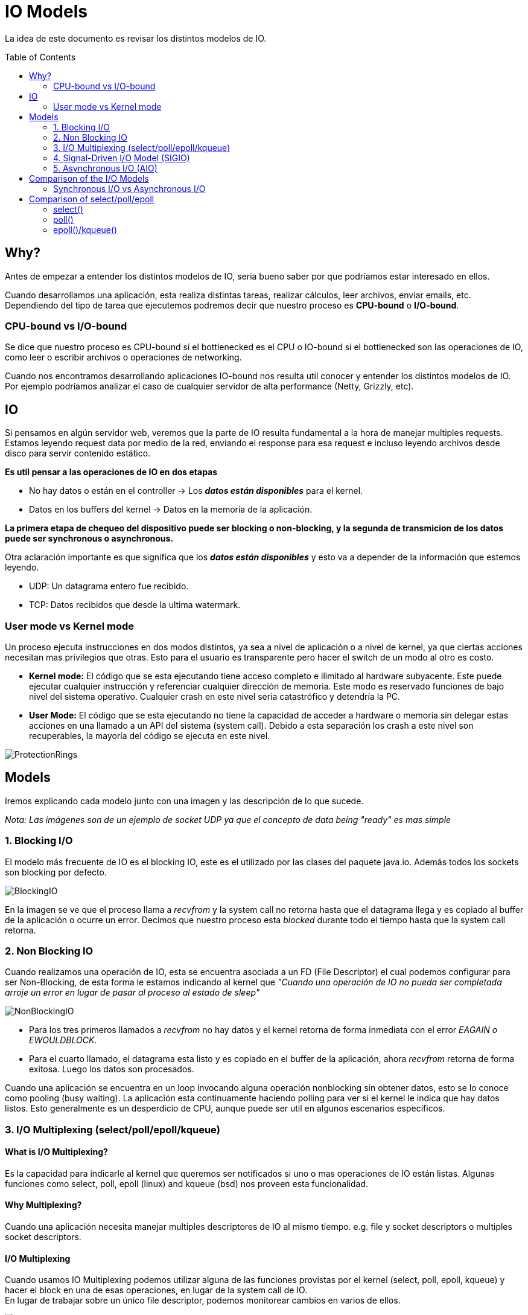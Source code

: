 = IO Models
:toc: macro
:sectnumlevels: 4

La idea de este documento es revisar los distintos modelos de IO.

toc::[]
== Why?

Antes de empezar a entender los distintos modelos de IO, seria bueno saber por que
podríamos estar interesado en ellos.

Cuando desarrollamos una aplicación, esta realiza distintas tareas, realizar cálculos,
leer archivos, enviar emails, etc. Dependiendo del tipo de tarea que ejecutemos podremos
decir que nuestro proceso es *CPU-bound* o *I/O-bound*.

=== CPU-bound vs I/O-bound

Se dice que nuestro proceso es CPU-bound si el bottlenecked es el CPU o IO-bound
si el bottlenecked son las operaciones de IO, como leer o escribir archivos o operaciones
de networking.

Cuando nos encontramos desarrollando aplicaciones IO-bound nos resulta util conocer y entender
los distintos modelos de IO. Por ejemplo podríamos analizar el caso de cualquier
servidor de alta performance (Netty, Grizzly, etc).

== IO

Si pensamos en algún servidor web, veremos que la parte de IO resulta fundamental a la hora
de manejar multiples requests. Estamos leyendo request data por medio de la red, enviando el
response para esa request e incluso leyendo archivos desde disco para servir contenido estático.

*Es util pensar a las operaciones de IO en dos etapas*

* No hay datos o están en el controller -> Los *_datos están disponibles_* para el kernel.
* Datos en los buffers del kernel -> Datos en la memoria de la aplicación.

*La primera etapa de chequeo del dispositivo puede ser blocking o non-blocking, y la segunda de transmicion de
los datos puede ser synchronous o asynchronous.*

Otra aclaración importante es que significa que los *_datos están disponibles_* y esto va
a depender de la información que estemos leyendo.

* UDP: Un datagrama entero fue recibido.
* TCP: Datos recibidos que desde la ultima watermark.

=== User mode vs Kernel mode

Un proceso ejecuta instrucciones en dos modos distintos, ya sea a nivel de aplicación o a nivel de kernel, ya
que ciertas acciones necesitan mas privilegios que otras. Esto para el usuario es transparente pero hacer el switch
de un modo al otro es costo.

* *Kernel mode:* El código que se esta ejecutando tiene acceso completo e ilimitado al hardware subyacente.
Este puede ejecutar cualquier instrucción y referenciar cualquier dirección de memoria. Este modo es reservado
funciones de bajo nivel del sistema operativo. Cualquier crash en este nivel seria catastrófico y detendría la PC.

* *User Mode:* El código que se esta ejecutando no tiene la capacidad de acceder a hardware o memoria sin delegar estas
acciones en una llamado a un API del sistema (system call). Debido a esta separación los crash a este nivel son
recuperables, la mayoría del código se ejecuta en este nivel.

image::images/ProtectionRings.png[]

== Models

Iremos explicando cada modelo junto con una imagen y las descripción de lo que sucede.

_Nota: Las imágenes son de un ejemplo de socket UDP ya que el concepto de data being "ready" es mas simple_

=== 1. Blocking I/O

El modelo más frecuente de IO es el blocking IO, este es el utilizado por las clases del paquete java.io.
Además todos los sockets son blocking por defecto.

image::images/BlockingIO.png[]

En la imagen se ve que el proceso llama a _recvfrom_ y la system call no retorna hasta que el datagrama llega y es
copiado al buffer de la aplicación o ocurre un error.
Decimos que nuestro proceso esta _blocked_ durante todo el tiempo hasta que la system call retorna.

=== 2. Non Blocking IO

Cuando realizamos una operación de IO, esta se encuentra asociada a un FD (File Descriptor) el cual podemos configurar
para ser Non-Blocking, de esta forma le estamos indicando al kernel que _"Cuando una operación de IO no pueda ser completada arroje un error
en lugar de pasar al proceso al estado de sleep"_

image::images/NonBlockingIO.png[]

* Para los tres primeros llamados a _recvfrom_ no hay datos y el kernel retorna de forma inmediata con el error _EAGAIN o EWOULDBLOCK_.
* Para el cuarto llamado, el datagrama esta listo y es copiado en el buffer de la aplicación, ahora _recvfrom_ retorna de forma exitosa. Luego los datos son procesados.

Cuando una aplicación se encuentra en un loop invocando alguna operación nonblocking sin obtener datos, esto se lo conoce como pooling (busy waiting).
La aplicación esta continuamente haciendo polling para ver si el kernel le indica que hay datos listos. Esto generalmente es un desperdicio de CPU, aunque puede ser
util en algunos escenarios específicos.

=== 3. I/O Multiplexing (select/poll/epoll/kqueue)

==== What is I/O Multiplexing?

Es la capacidad para indicarle al kernel que queremos ser notificados si uno o mas operaciones de IO están listas.
Algunas funciones como select, poll, epoll (linux) and kqueue (bsd) nos proveen esta funcionalidad.

==== Why Multiplexing?

Cuando una aplicación necesita manejar multiples descriptores de IO al mismo tiempo. e.g. file y socket descriptors o multiples socket descriptors.

==== I/O Multiplexing

Cuando usamos IO Multiplexing podemos utilizar alguna de las funciones provistas por el kernel (select, poll, epoll, kqueue) y hacer el block
en una de esas operaciones, en lugar de la system call de IO. +
En lugar de trabajar sobre un único file descriptor, podemos monitorear cambios en varios de ellos.

image::images/IOMultiplexing.png[]

En el ejemplo de arriba hacemos el block en el llamado al _select_, esperando a que el datagrama esta listo para ser leído.
Cuando el _select_ retorna esto indica que el socket es "readable", entonces podemos llamar a _recvfrom_ para copiar el datagrama
en el buffer de nuestra aplicación.

===== Comparing to the blocking I/O model
Si comparamos la figura del modelo 1 y la del 3:

* Ventajas: Podemos monitorear mas de un descriptor hasta que este listo
* Desventajas: Usando el _select_ requiere dos system calls _(select y recvfrom)_ en lugar de un solo llamado.

===== Multithreading with blocking I/O

Otro modelo muy relacionado es el de _Multithreading con blocking IO_. Ese modelo se asemeja mucho al anterior, excepto que en lugar de usar
_select_ para bloquear multiples descriptores utiliza multiples hilos, o sea uno por descriptor.


=== 4. Signal-Driven I/O Model (SIGIO)

También podemos decirle al kernel que nos notifique por medio de la señal _SIGIO_ cuando el descriptor esta listo.

image::images/SignalDrivenIO.png[]

* Primero instruimos al socket para enviar señales e instalamos un _signal handler_ por medio de la system call _sigaction_.
El retorno de este system call es inmediato y nuestro proceso continua; esto no es bloqueante.

* Cuando el datagrama esta listo, la señal _SIGIO_ es generada para nuestro proceso. Podemos:

** Leer el datagrama desde el _signal handler_ llamando a _recvfrom_ y luego notificar al loop principal que los datos estan listo en el buffer de la aplicación.

** Notificar al loop principal y dejar que este lea el datagrama.

Sin importar como manejamos la señal, la ventaja de este modelo es que no estamos bloqueados mientras esperamos que el datagrama este llegue. El loop
principal puede continuar ejecutando y solo esperar a ser notificado por el _signal handler_ que hay mas datos para ser procesados o leídos.

=== 5. Asynchronous I/O (AIO)

*Asynchronous I/O* esta definido en la especificación POSIX _(Portable Operating System Interface)_. La idea es indicarle al kernel
que comience una operación de IO y que este nos notifique cuando toda la operación haya finalizado (Incluyendo la copia de los datos
del buffer del kernel a la aplicación).

+++<u>La principal diferencia entre este modelo y el <i>signal-driven I/O</i>, es que el kernel nos indica que la operación de IO puede ser iniciada, pero con AIO el kernel nos indica que la operación esta completa.</u>+++

image::images/AsynchronousIO.png[]

* En este ejemplo llamamos a _aio_read_ (Las funciones del standard POSIX para asynchronous I/O empiezan con aio_ o lio_) y le envía al kernel las siguientes cosas:

** descriptor, buffer pointer, buffer size (Los mismos argumentos que le enviamos al _read_).
** file offset (Similar a _lseek_).
** Cómo notificarnos cuando se complete toda la operación.

* En este ejemplo asumimos que el kernel va a generar una señal para indicarnos que la operación esta completa. Esta señal no es generada hasta que los datos hayan sido copiados al buffer de la aplicación, lo cual es distinto al _signal-driven I/O model_.

*Nota:* Al parecer pocos SO soportan POSIX asynchronous I/O. Al parecer es mas común verlo en disk IO en lugar de un uso para sockets.

== Comparison of the I/O Models

image::images/ComparisonIO.png[]

La principal diferencia entre los primeros cuatro modelos es la primera fase, ya que la segunda fase en los primeros cuatro modelos es la misma: el proceso se bloquea en una llamada a _recvfrom_ mientras los datos se copian desde el kernel al buffer de la aplicación. Sin embargo, Asynchronous I/O maneja ambas fases y esto es distinto a los primeros cuatro modelos.

=== Synchronous I/O vs Asynchronous I/O

POSIX define estos dos términos de la siguiente manera:

* *Synchronous:* Si la operación de IO es sincrónica el proceso esta bloqueado hasta que la operación de IO este completa.
* *Asynchronous:* Si la operación de IO es asincrónica el proceso no queda bloqueado esperando por el fin de la operación.

Usando estas definiciones, los cuatros primeros modelos (Blocking, Non Blocking, I/O Multiplexing y Signal-Driven I/O) son sincrónicos, porque la llamada a _recvfrom_ bloquea el proceso. Solo el ultimo modelo se considera asincrónico.

== Comparison of select/poll/epoll

image::images/ComparisonMultiplexing.png[]

=== select()

----
fd_set fd_in, fd_out;
struct timeval tv;

// Reset the sets
FD_ZERO( &fd_in );
FD_ZERO( &fd_out );

// Monitor sock1 for input events
FD_SET( sock1, &fd_in );

// Monitor sock2 for output events
FD_SET( sock2, &fd_out );

// Find out which socket has the largest numeric value as select requires it
int largest_sock = sock1 > sock2 ? sock1 : sock2;

// Wait up to 10 seconds
tv.tv_sec = 10;
tv.tv_usec = 0;

// Call the select
int ret = select( largest_sock + 1, &fd_in, &fd_out, NULL, &tv );

// Check if select actually succeed
if ( ret == -1 )
    // report error and abort
else if ( ret == 0 )
    // timeout; no event detected
else
{
    if ( FD_ISSET( sock1, &fd_in ) )
        // input event on sock1

    if ( FD_ISSET( sock2, &fd_out ) )
        // output event on sock2
}
----

=== poll()

----
// The structure for two events
struct pollfd fds[2];

// Monitor sock1 for input
fds[0].fd = sock1;
fds[0].events = POLLIN;

// Monitor sock2 for output
fds[1].fd = sock2;
fds[1].events = POLLOUT;

// Wait 10 seconds
int ret = poll( &fds, 2, 10000 );
// Check if poll actually succeed
if ( ret == -1 )
    // report error and abort
else if ( ret == 0 )
    // timeout; no event detected
else
{
    // If we detect the event, zero it out so we can reuse the structure
    if ( pfd[0].revents & POLLIN )
        pfd[0].revents = 0;
        // input event on sock1

    if ( pfd[1].revents & POLLOUT )
        pfd[1].revents = 0;
        // output event on sock2
}
----

=== epoll()/kqueue()

----
// Create the epoll descriptor. Only one is needed per app, and is used to monitor all sockets.
// The function argument is ignored (it was not before, but now it is), so put your favorite number here
int pollingfd = epoll_create( 0xCAFE );

if ( pollingfd < 0 )
 // report error

// Initialize the epoll structure in case more members are added in future
struct epoll_event ev = { 0 };

// Associate the connection class instance with the event. You can associate anything
// you want, epoll does not use this information. We store a connection class pointer, pConnection1
ev.data.ptr = pConnection1;

// Monitor for input, and do not automatically rearm the descriptor after the event
ev.events = EPOLLIN | EPOLLONESHOT;
// Add the descriptor into the monitoring list. We can do it even if another thread is
// waiting in epoll_wait - the descriptor will be properly added
if ( epoll_ctl( epollfd, EPOLL_CTL_ADD, pConnection1->getSocket(), &ev ) != 0 )
    // report error

// Wait for up to 20 events (assuming we have added maybe 200 sockets before that it may happen)
struct epoll_event pevents[ 20 ];

// Wait for 10 seconds
int ret = epoll_wait( pollingfd, pevents, 20, 10000 );
// Check if epoll actually succeed
if ( ret == -1 )
    // report error and abort
else if ( ret == 0 )
    // timeout; no event detected
else
{
    // Check if any events detected
    for ( int i = 0; i < ret; i++ )
    {
        if ( pevents[i].events & EPOLLIN )
        {
            // Get back our connection pointer
            Connection * c = (Connection*) pevents[i].data.ptr;
            c->handleReadEvent();
         }
    }
}
----